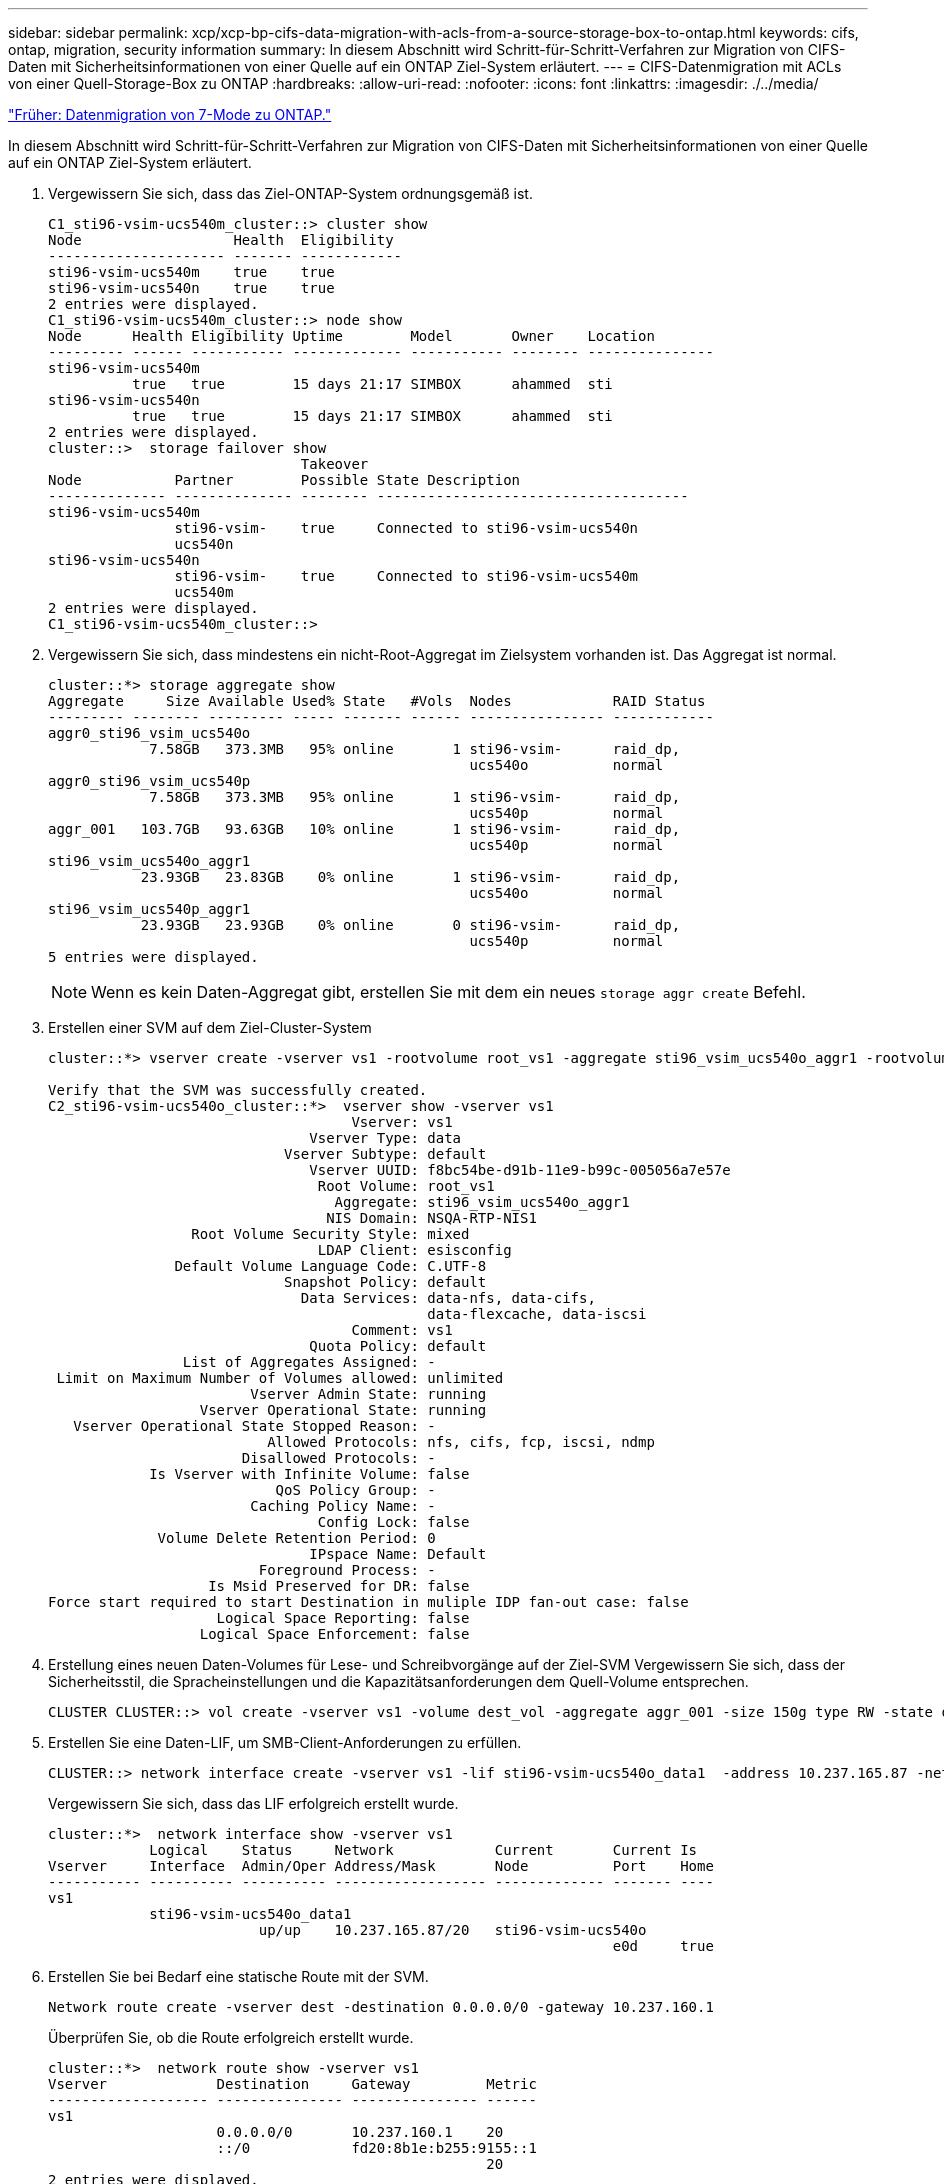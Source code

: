 ---
sidebar: sidebar 
permalink: xcp/xcp-bp-cifs-data-migration-with-acls-from-a-source-storage-box-to-ontap.html 
keywords: cifs, ontap, migration, security information 
summary: In diesem Abschnitt wird Schritt-für-Schritt-Verfahren zur Migration von CIFS-Daten mit Sicherheitsinformationen von einer Quelle auf ein ONTAP Ziel-System erläutert. 
---
= CIFS-Datenmigration mit ACLs von einer Quell-Storage-Box zu ONTAP
:hardbreaks:
:allow-uri-read: 
:nofooter: 
:icons: font
:linkattrs: 
:imagesdir: ./../media/


link:xcp-bp-data-migration-from-7-mode-to-ontap.html["Früher: Datenmigration von 7-Mode zu ONTAP."]

In diesem Abschnitt wird Schritt-für-Schritt-Verfahren zur Migration von CIFS-Daten mit Sicherheitsinformationen von einer Quelle auf ein ONTAP Ziel-System erläutert.

. Vergewissern Sie sich, dass das Ziel-ONTAP-System ordnungsgemäß ist.
+
....
C1_sti96-vsim-ucs540m_cluster::> cluster show
Node                  Health  Eligibility
--------------------- ------- ------------
sti96-vsim-ucs540m    true    true
sti96-vsim-ucs540n    true    true
2 entries were displayed.
C1_sti96-vsim-ucs540m_cluster::> node show
Node      Health Eligibility Uptime        Model       Owner    Location
--------- ------ ----------- ------------- ----------- -------- ---------------
sti96-vsim-ucs540m
          true   true        15 days 21:17 SIMBOX      ahammed  sti
sti96-vsim-ucs540n
          true   true        15 days 21:17 SIMBOX      ahammed  sti
2 entries were displayed.
cluster::>  storage failover show
                              Takeover
Node           Partner        Possible State Description
-------------- -------------- -------- -------------------------------------
sti96-vsim-ucs540m
               sti96-vsim-    true     Connected to sti96-vsim-ucs540n
               ucs540n
sti96-vsim-ucs540n
               sti96-vsim-    true     Connected to sti96-vsim-ucs540m
               ucs540m
2 entries were displayed.
C1_sti96-vsim-ucs540m_cluster::>
....
. Vergewissern Sie sich, dass mindestens ein nicht-Root-Aggregat im Zielsystem vorhanden ist. Das Aggregat ist normal.
+
....
cluster::*> storage aggregate show
Aggregate     Size Available Used% State   #Vols  Nodes            RAID Status
--------- -------- --------- ----- ------- ------ ---------------- ------------
aggr0_sti96_vsim_ucs540o
            7.58GB   373.3MB   95% online       1 sti96-vsim-      raid_dp,
                                                  ucs540o          normal
aggr0_sti96_vsim_ucs540p
            7.58GB   373.3MB   95% online       1 sti96-vsim-      raid_dp,
                                                  ucs540p          normal
aggr_001   103.7GB   93.63GB   10% online       1 sti96-vsim-      raid_dp,
                                                  ucs540p          normal
sti96_vsim_ucs540o_aggr1
           23.93GB   23.83GB    0% online       1 sti96-vsim-      raid_dp,
                                                  ucs540o          normal
sti96_vsim_ucs540p_aggr1
           23.93GB   23.93GB    0% online       0 sti96-vsim-      raid_dp,
                                                  ucs540p          normal
5 entries were displayed.
....
+

NOTE: Wenn es kein Daten-Aggregat gibt, erstellen Sie mit dem ein neues `storage aggr create` Befehl.

. Erstellen einer SVM auf dem Ziel-Cluster-System
+
....
cluster::*> vserver create -vserver vs1 -rootvolume root_vs1 -aggregate sti96_vsim_ucs540o_aggr1 -rootvolume-security-style mixed

Verify that the SVM was successfully created.
C2_sti96-vsim-ucs540o_cluster::*>  vserver show -vserver vs1
                                    Vserver: vs1
                               Vserver Type: data
                            Vserver Subtype: default
                               Vserver UUID: f8bc54be-d91b-11e9-b99c-005056a7e57e
                                Root Volume: root_vs1
                                  Aggregate: sti96_vsim_ucs540o_aggr1
                                 NIS Domain: NSQA-RTP-NIS1
                 Root Volume Security Style: mixed
                                LDAP Client: esisconfig
               Default Volume Language Code: C.UTF-8
                            Snapshot Policy: default
                              Data Services: data-nfs, data-cifs,
                                             data-flexcache, data-iscsi
                                    Comment: vs1
                               Quota Policy: default
                List of Aggregates Assigned: -
 Limit on Maximum Number of Volumes allowed: unlimited
                        Vserver Admin State: running
                  Vserver Operational State: running
   Vserver Operational State Stopped Reason: -
                          Allowed Protocols: nfs, cifs, fcp, iscsi, ndmp
                       Disallowed Protocols: -
            Is Vserver with Infinite Volume: false
                           QoS Policy Group: -
                        Caching Policy Name: -
                                Config Lock: false
             Volume Delete Retention Period: 0
                               IPspace Name: Default
                         Foreground Process: -
                   Is Msid Preserved for DR: false
Force start required to start Destination in muliple IDP fan-out case: false
                    Logical Space Reporting: false
                  Logical Space Enforcement: false
....
. Erstellung eines neuen Daten-Volumes für Lese- und Schreibvorgänge auf der Ziel-SVM Vergewissern Sie sich, dass der Sicherheitsstil, die Spracheinstellungen und die Kapazitätsanforderungen dem Quell-Volume entsprechen.
+
....
CLUSTER CLUSTER::> vol create -vserver vs1 -volume dest_vol -aggregate aggr_001 -size 150g type RW -state online -security-style ntfs
....
. Erstellen Sie eine Daten-LIF, um SMB-Client-Anforderungen zu erfüllen.
+
....
CLUSTER::> network interface create -vserver vs1 -lif sti96-vsim-ucs540o_data1  -address 10.237.165.87 -netmask 255.255.240.0 -role data -data-protocol nfs,cifs -home-node sti96-vsim-ucs540o  -home-port e0d
....
+
Vergewissern Sie sich, dass das LIF erfolgreich erstellt wurde.

+
....
cluster::*>  network interface show -vserver vs1
            Logical    Status     Network            Current       Current Is
Vserver     Interface  Admin/Oper Address/Mask       Node          Port    Home
----------- ---------- ---------- ------------------ ------------- ------- ----
vs1
            sti96-vsim-ucs540o_data1
                         up/up    10.237.165.87/20   sti96-vsim-ucs540o
                                                                   e0d     true
....
. Erstellen Sie bei Bedarf eine statische Route mit der SVM.
+
....
Network route create -vserver dest -destination 0.0.0.0/0 -gateway 10.237.160.1
....
+
Überprüfen Sie, ob die Route erfolgreich erstellt wurde.

+
....
cluster::*>  network route show -vserver vs1
Vserver             Destination     Gateway         Metric
------------------- --------------- --------------- ------
vs1
                    0.0.0.0/0       10.237.160.1    20
                    ::/0            fd20:8b1e:b255:9155::1
                                                    20
2 entries were displayed.
....
. Mounten des Ziel-Daten-Volumes im SVM Namespace
+
....
CLUSTER::> volume mount -vserver vs1 -volume dest_vol  -junction-path /dest_vol -active true
....
+
Vergewissern Sie sich, dass das Volume erfolgreich angehängt ist.

+
....
cluster::*> volume show -vserver vs1  -fields junction-path
vserver volume   junction-path
------- -------- -------------
vs1     dest_vol /dest_vol
vs1     root_vs1 /
2 entries were displayed.
Note: You can also specify the volume mount options (junction path) with the volume create command.
....
. Starten Sie den CIFS-Service auf der Ziel-SVM.
+
....
cluster::*> vserver cifs start -vserver vs1
Warning: The admin status of the CIFS server for Vserver "vs1" is already "up".
....
+
Stellen Sie sicher, dass der Dienst gestartet und ausgeführt wird.

+
....
cluster::*>
Verify the service is started and running
C2_sti96-vsim-ucs540o_cluster::*> cifs show
            Server          Status    Domain/Workgroup Authentication
Vserver     Name            Admin     Name             Style
----------- --------------- --------- ---------------- --------------
vs1         D60AB15C2AFC4D6 up        CTL              domain
....
. Vergewissern Sie sich, dass die standardmäßige Exportrichtlinie auf die Ziel-SVM angewendet wird.
+
....
CLUSTER::> vserver export-policy show -vserver dest
Vserver          Policy Name
---------------  -------------------
dest             default
....
+
Falls erforderlich, erstellen Sie eine neue benutzerdefinierte Exportrichtlinie für die Ziel-SVM.

+
....
CLUSTER::> vserver export-policy create -vserver vs1 -policyname xcpexport
....
. Ändern Sie die Regeln für die Exportrichtlinie, um den Zugriff auf CIFS-Clients zu ermöglichen.
+
....
CLUSTER::> export-policy rule modify -vserver dest -ruleindex 1 -policyname xcpexportpolicy -clientmatch 0.0.0.0/0 -rorule any -rwrule any -anon 0
....
+
Überprüfen Sie, ob die Richtlinienregeln geändert werden.

+
....
cluster::*> export-policy rule show -instance
                                    Vserver: vs1
                                Policy Name: default
                                 Rule Index: 1
                            Access Protocol: any
List of Client Match Hostnames, IP Addresses, Netgroups, or Domains: 0.0.0.0/0
                             RO Access Rule: any
                             RW Access Rule: any
User ID To Which Anonymous Users Are Mapped: 65534
                   Superuser Security Types: any
               Honor SetUID Bits in SETATTR: true
                  Allow Creation of Devices: true
                 NTFS Unix Security Options: fail
         Vserver NTFS Unix Security Options: use_export_policy
                      Change Ownership Mode: restricted
              Vserver Change Ownership Mode: use_export_policy
                                  Policy ID: 12884901889
                                    Vserver: vs1
                                Policy Name: default
                                 Rule Index: 2
                            Access Protocol: any
List of Client Match Hostnames, IP Addresses, Netgroups, or Domains: 0:0:0:0:0:0:0:0/0
                             RO Access Rule: any
                             RW Access Rule: any
User ID To Which Anonymous Users Are Mapped: 65534
                   Superuser Security Types: none
               Honor SetUID Bits in SETATTR: true
                  Allow Creation of Devices: true
                 NTFS Unix Security Options: fail
         Vserver NTFS Unix Security Options: use_export_policy
                      Change Ownership Mode: restricted
              Vserver Change Ownership Mode: use_export_policy
                                  Policy ID: 12884901889
2 entries were displayed.
....
. Vergewissern Sie sich, dass der Client Zugriff auf das Volume gestattet ist.
+
....
cluster::*> export-policy check-access -vserver vs1 -volume dest_vol -client-ip 10.234.17.81 -authentication-method none -protocol cifs -access-type read-write
                                         Policy    Policy       Rule
Path                          Policy     Owner     Owner Type  Index Access
----------------------------- ---------- --------- ---------- ------ ----------
/                             default    root_vs1  volume          1 read
/dest_vol                     default    dest_vol  volume          1 read-write
2 entries were displayed.
....
. Stellen Sie eine Verbindung zum Windows-Client-System her, auf dem XCP installiert ist. Navigieren Sie zum XCP-Installationspfad.
+
....
C:\WRSHDNT>dir c:\netapp\xcp
dir c:\netapp\xcp
 Volume in drive C has no label.
 Volume Serial Number is 5C04-C0C7
 Directory of c:\netapp\xcp
09/18/2019  09:30 AM    <DIR>          .
09/18/2019  09:30 AM    <DIR>          ..
06/25/2019  06:27 AM               304 license
09/18/2019  09:30 AM    <DIR>          Logs
09/29/2019  08:45 PM        12,143,105 xcp.exe
               2 File(s)     12,143,409 bytes
               3 Dir(s)  29,219,549,184 bytes free
....
. Fragen Sie den SMB-Export des Quell-Knotens ab, indem Sie den ausführen `xcp show` Befehl auf dem XCP Windows-Client-Host-System.
+
....
C:\WRSHDNT>c:\netapp\xcp\xcp show \\10.237.165.71
c:\netapp\xcp\xcp show \\10.237.165.71
XCP SMB 1.6; (c) 2020 NetApp, Inc.; Licensed to XXX [NetApp Inc] until Mon Dec 31 00:00:00 2029
 Shares   Errors   Server
      6        0            10.237.165.71
== SMB Shares ==
 Space   Space   Current
 Free    Used    Connections Share Path                   Folder Path
 9.50GiB 4.57MiB 1           \\10.237.165.71\source_share C:\source_vol
 94.3MiB 716KiB  0           \\10.237.165.71\ROOTSHARE    C:\
 0       0       N/A         \\10.237.165.71\ipc$         N/A
 94.3MiB 716KiB  0           \\10.237.165.71\c$           C:\
== Attributes of SMB Shares ==
 Share                             Types                             Remark
 source_share                      DISKTREE
 test share                        DISKTREE
 test_sh                           DISKTREE
 ROOTSHARE                         DISKTREE             \"Share mapped to top of Vserver global namespace, created bydeux_init \"
 ipc$                              PRINTQ,SPECIAL,IPC,DEVICE
 c$                                SPECIAL
== Permissions of SMB Shares ==
 Share                             Entity                                         Type
 source_share                      Everyone                                       Allow/Full Control
ROOTSHARE                         Everyone                                       Allow/Full Control
 ipc$                              Everyone                                       Allow/Full Control
 c$                                Administrators                                 Allow/Full Control/
....
. Führen Sie die aus `help` Befehl für Kopie.
+
....
C:\WRSHDNT>c:\netapp\xcp\xcp help copy
c:\netapp\xcp\xcp help copy
XCP SMB 1.6; (c) 2020 NetApp, Inc.; Licensed to XXX [NetApp Inc] until Mon Dec 31 00:00:00 2029
usage: xcp copy [-h] [-v] [-parallel <n>] [-match <filter>] [-preserve-atime]
                [-acl] [-fallback-user FALLBACK_USER]
                [-fallback-group FALLBACK_GROUP] [-root]
                source target
positional arguments:
  source
  target
optional arguments:
  -h, --help            show this help message and exit
  -v                    increase debug verbosity
  -parallel <n>         number of concurrent processes (default: <cpu-count>)
  -match <filter>       only process files and directories that match the
                        filter (see `xcp help -match` for details)
  -preserve-atime       restore last accessed date on source
  -acl                  copy security information
  -fallback-user FALLBACK_USER
                        the name of the user on the target machine to receive
                        the permissions of local (non-domain) source machine
                        users (eg. domain\administrator)
  -fallback-group FALLBACK_GROUP
                        the name of the group on the target machine to receive
                        the permissions of local (non-domain) source machine
                        groups (eg. domain\administrators)
  -root                 copy acl for root directorytxt
....
. Im ONTAP-Zielsystem erhalten Sie eine Liste der lokalen Benutzer- und lokalen Gruppennamen, die Sie als Werte für die angeben müssen `fallback-user` Und `fallback-group` Argumente Pfad.
+
....
cluster::*> local-user show
  (vserver cifs users-and-groups local-user show)
Vserver      User Name                   Full Name            Description
------------ --------------------------- -------------------- -------------
vs1          D60AB15C2AFC4D6\Administrator
                                                              Built-in administrator account
C2_sti96-vsim-ucs540o_cluster::*>  local-group show
  (vserver cifs users-and-groups local-group show)
Vserver        Group Name                       Description
-------------- -------------------------------- ----------------------------
vs1            BUILTIN\Administrators           Built-in Administrators group
vs1            BUILTIN\Backup Operators         Backup Operators group
vs1            BUILTIN\Guests                   Built-in Guests Group
vs1            BUILTIN\Power Users              Restricted administrative privileges
vs1            BUILTIN\Users                    All users
5 entries were displayed
....
. Um die CIFS-Daten mit ACLs von Quelle zu Ziel zu migrieren, führen Sie den aus `xcp copy` Befehl mit dem `-acl` Und `–fallback-user/group` Optionen:
+
Für das `fallback-user/group` Optionen: Geben Sie einen beliebigen Benutzer oder eine Gruppe an, der in Active Directory oder lokalen Benutzern/Gruppen zum Zielsystem gefunden werden kann.

+
....
C:\WRSHDNT>c:\netapp\xcp\xcp copy -acl -fallback-user D60AB15C2AFC4D6\Administrator -fallback-group BUILTIN\Users  \\10.237.165.79\source_share \\10.237.165.89\dest_share
c:\netapp\xcp\xcp copy -acl -fallback-user D60AB15C2AFC4D6\Administrator -fallback-group BUILTIN\Users  \\10.237.165.79\source_share \\10.237.165.89\dest_share
XCP SMB 1.6; (c) 2020 NetApp, Inc.; Licensed to XXX [NetApp Inc] until Mon Dec 31 00:00:00 2029
753 scanned, 0 errors, 0 skipped, 0 copied, 0 (0/s), 8s
753 scanned, 0 errors, 0 skipped, 0 copied, 0 (0/s), 13s
753 scanned, 0 errors, 0 skipped, 0 copied, 0 (0/s), 18s
ERROR failed to obtain fallback security principal "BUILTIN\Users". Please check if the principal with the name "BUILTIN\Users" exists on "D60AB15C2AFC4D6".
ERROR failed to obtain fallback security principal "D60AB15C2AFC4D6\Administrator". Please check if the principal with the name "D60AB15C2AFC4D6\Administrator" exists on "D60AB15C2AFC4D6".
ERROR failed to obtain fallback security principal "BUILTIN\Users". Please check if the principal with the name "BUILTIN\Users" exists on "D60AB15C2AFC4D6".
ERROR failed to obtain fallback security principal "BUILTIN\Users". Please check if the principal with the name "BUILTIN\Users" exists on "D60AB15C2AFC4D6".
ERROR failed to obtain fallback security principal "BUILTIN\Users". Please check if the principal with the name "BUILTIN\Users" exists on "D60AB15C2AFC4D6".
753 scanned, 0 errors, 0 skipped, 0 copied, 0 (0/s), 23s
ERROR failed to obtain fallback security principal "D60AB15C2AFC4D6\Administrator". Please check if the principal with the name "D60AB15C2AFC4D6\Administrator" exists on "D60AB15C2AFC4D6".
ERROR failed to obtain fallback security principal "D60AB15C2AFC4D6\Administrator". Please check if the principal with the name "D60AB15C2AFC4D6\Administrator" exists on "D60AB15C2AFC4D6".
ERROR failed to obtain fallback security principal "D60AB15C2AFC4D6\Administrator". Please check if the principal with the name "D60AB15C2AFC4D6\Administrator" exists on "D60AB15C2AFC4D6".
753 scanned, 0 errors, 0 skipped, 0 copied, 0 (0/s), 28s
753 scanned, 0 errors, 0 skipped, 249 copied, 24.0KiB (4.82KiB/s), 33s
753 scanned, 0 errors, 0 skipped, 744 copied, 54.4KiB (6.07KiB/s), 38s
753 scanned, 0 errors, 0 skipped, 746 copied, 54.5KiB (20/s), 43s
753 scanned, 0 errors, 0 skipped, 752 copied, 54.7KiB (1.23KiB/s), 44s
C:\WRSHDNT>
....
. Wenn `xcp copy` Die Fehlermeldung wird angezeigt `ERROR failed to obtain fallback security principal`, Fügen Sie das Zielfeld in die Hosts-Datei hinzu (`C:\Windows\System32\drivers\etc\hosts`).
+
Verwenden Sie das folgende Format für die Eingabe des Speicherzielfelds.

+
....
<data vserver data interface ip> 1 or more white spaces <cifs server name>
....
+
....
cluster::*> cifs show
            Server          Status    Domain/Workgroup Authentication
Vserver     Name            Admin     Name             Style
----------- --------------- --------- ---------------- --------------
vs1         D60AB15C2AFC4D6 up        CTL              domain
C2_sti96-vsim-ucs540o_cluster::*> network interface show
            Logical    Status     Network            Current       Current Is
Cluster
            sti96-vsim-ucs540p_clus1
                         up/up    192.168.148.136/24 sti96-vsim-ucs540p
                                                                   e0a     true
            sti96-vsim-ucs540p_clus2
                         up/up    192.168.148.137/24 sti96-vsim-ucs540p
                                                                   e0b     true
vs1
            sti96-vsim-ucs540o_data1
                         up/up    10.237.165.87/20   sti96-vsim-ucs540o
                                                                   e0d     true
            sti96-vsim-ucs540o_data1_inet6
                         up/up    fd20:8b1e:b255:9155::583/64
                                                     sti96-vsim-ucs540o
                                                                   e0d     true
            sti96-vsim-ucs540o_data2
                         up/up    10.237.165.88/20   sti96-vsim-ucs540o
                                                                   e0e     true
10.237.165.87  D60AB15C2AFC4D6  -> destination box entry to be added in hosts file.
....
. Wenn Sie immer noch die Fehlermeldung erhalten `ERROR failed to obtain fallback security principal` Nach dem Hinzufügen des Zielfeld-Eintrags in den Hosts-Dateien ist der Benutzer/die Gruppe nicht im Zielsystem vorhanden.
+
....
C:\WRSHDNT>c:\netapp\xcp\xcp copy -acl -fallback-user D60AB15C2AFC4D6\unknown_user -fallback-group BUILTIN\Users  \\10.237.165.79\source_share \\10.237.165.89\dest_share
c:\netapp\xcp\xcp copy -acl -fallback-user D60AB15C2AFC4D6\unknown_user -fallback-group BUILTIN\Users  \\10.237.165.79\source_share \\10.237.165.89\dest_share
XCP SMB 1.6; (c) 2020 NetApp, Inc.; Licensed to XXX [NetApp Inc] until Mon Dec 31 00:00:00 2029
ERROR failed to obtain fallback security principal "D60AB15C2AFC4D6\unknown_user". Please check if the principal with the name "D60AB15C2AFC4D6\unknown_user" exists on "D60AB15C2AFC4D6".
ERROR failed to obtain fallback security principal "D60AB15C2AFC4D6\unknown_user". Please check if the principal with the name "D60AB15C2AFC4D6\unknown_user" exists on "D60AB15C2AFC4D6".
ERROR failed to obtain fallback security principal "D60AB15C2AFC4D6\unknown_user". Please check if the principal with the name "D60AB15C2AFC4D6\unknown_user" exists on "D60AB15C2AFC4D6".
ERROR failed to obtain fallback security principal "D60AB15C2AFC4D6\unknown_user". Please check if the principal with the name "D60AB15C2AFC4D6\unknown_user" exists on "D60AB15C2AFC4D6".
753 scanned, 0 errors, 0 skipped, 0 copied, 0 (0/s), 5s
753 scanned, 0 errors, 0 skipped, 0 copied, 0 (0/s), 10s
753 scanned, 0 errors, 0 skipped, 0 copied, 0 (0/s), 15s
753 scanned, 0 errors, 0 skipped, 284 copied, 27.6KiB (5.54KiB/s), 20s
753 scanned, 0 errors, 0 skipped, 752 copied, 54.7KiB (2.44KiB/s), 22s
C:\WRSHDNT>
....
. Nutzung `xcp copy` CIFS-Daten mit ACLs migrieren (mit oder ohne den Stammordner).
+
Führen Sie ohne den Stammordner folgende Befehle aus:

+
....
C:\WRSHDNT>c:\netapp\xcp\xcp copy -acl -fallback-user  D60AB15C2AFC4D6\Administrator -fallback-group BUILTIN\Users  \\10.237.165.79\source_share \\10.237.165.89\dest_share
c:\netapp\xcp\xcp copy -acl -fallback-user  D60AB15C2AFC4D6\Administrator -fallback-group BUILTIN\Users  \\10.237.165.79\source_share \\10.237.165.89\dest_share
XCP SMB 1.6; (c) 2020 NetApp, Inc.; Licensed to XXX [NetApp Inc] until Mon Dec 31 00:00:00 2029
753 scanned, 0 errors, 0 skipped, 0 copied, 0 (0/s), 5s
753 scanned, 0 errors, 0 skipped, 0 copied, 0 (0/s), 10s
753 scanned, 0 errors, 0 skipped, 0 copied, 0 (0/s), 15s
753 scanned, 0 errors, 0 skipped, 210 copied, 20.4KiB (4.08KiB/s), 20s
753 scanned, 0 errors, 0 skipped, 752 copied, 54.7KiB (2.38KiB/s), 22s
C:\WRSHDNT>
....
+
Führen Sie im Stammordner folgende Befehle aus:

+
....
C:\WRSHDNT>c:\netapp\xcp\xcp copy -acl -root  -fallback-user  D60AB15C2AFC4D6\Administrator -fallback-group BUILTIN\Users  \\10.237.165.79\source_share \\10.237.165.89\dest_share
c:\netapp\xcp\xcp copy -acl -root  -fallback-user  D60AB15C2AFC4D6\Administrator -fallback-group BUILTIN\Users  \\10.237.165.79\source_share \\10.237.165.89\dest_share
XCP SMB 1.6; (c) 2020 NetApp, Inc.; Licensed to XXX [NetApp Inc] until Mon Dec 31 00:00:00 2029
753 scanned, 0 errors, 0 skipped, 0 copied, 0 (0/s), 5s
753 scanned, 0 errors, 0 skipped, 0 copied, 0 (0/s), 10s
753 scanned, 0 errors, 0 skipped, 0 copied, 0 (0/s), 15s
753 scanned, 0 errors, 0 skipped, 243 copied, 23.6KiB (4.73KiB/s), 20s
753 scanned, 0 errors, 0 skipped, 752 copied, 54.7KiB (6.21KiB/s), 25s
753 scanned, 0 errors, 0 skipped, 752 copied, 54.7KiB (0/s), 30s
753 scanned, 0 errors, 0 skipped, 752 copied, 54.7KiB (0/s), 35s
753 scanned, 0 errors, 0 skipped, 752 copied, 54.7KiB (0/s), 40s
753 scanned, 0 errors, 0 skipped, 752 copied, 54.7KiB (0/s), 45s
753 scanned, 0 errors, 0 skipped, 752 copied, 54.7KiB (0/s), 50s
753 scanned, 0 errors, 0 skipped, 752 copied, 54.7KiB (0/s), 55s
753 scanned, 0 errors, 0 skipped, 752 copied, 54.7KiB (0/s), 1m0s
753 scanned, 0 errors, 0 skipped, 752 copied, 54.7KiB (0/s), 1m5s
753 scanned, 0 errors, 0 skipped, 752 copied, 54.7KiB (817/s), 1m8s
C:\WRSHDNT>
....


link:xcp-bp-best-practice-guidelines-and-recommendations.html["Als Nächstes: Best Practice-Richtlinien und -Empfehlungen."]
